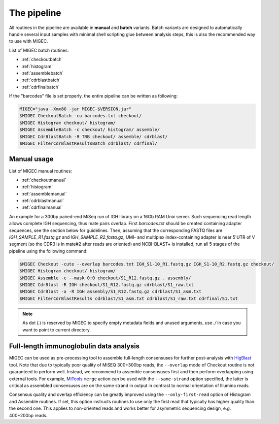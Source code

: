 The pipeline
------------

All routines in the pipeline are available in **manual** and **batch**
variants. Batch variants are designed to automatically handle several
input samples with minimal shell scripting glue between analysis steps, 
this is also the recommended way to use with MIGEC.

List of MIGEC batch routines:

- :ref:`checkoutbatch`
- :ref:`histogram`
- :ref:`assemblebatch`
- :ref:`cdrblastbatch`
- :ref:`cdrfinalbatch`

If the "barcodes" file is set properly, 
the entire pipeline can be written as following:

.. code-block:: bash

    MIGEC="java -Xmx8G -jar MIGEC-$VERSION.jar"
    $MIGEC CheckoutBatch -cu barcodes.txt checkout/
    $MIGEC Histogram checkout/ histogram/
    $MIGEC AssembleBatch -c checkout/ histogram/ assemble/
    $MIGEC CdrBlastBatch -R TRB checkout/ assemble/ cdrblast/
    $MIGEC FilterCdrBlastResultsBatch cdrblast/ cdrfinal/

Manual usage
~~~~~~~~~~~~

List of MIGEC manual routines:

- :ref:`checkoutmanual`
- :ref:`histogram`
- :ref:`assemblemanual`
- :ref:`cdrblastmanual`
- :ref:`cdrfinalmanual`

An example for a 300bp paired-end MiSeq run of IGH library on a 16Gb RAM
Unix server. Such sequencing read length allows complete IGH sequencing,
thus mate pairs overlap. First *barcodes.txt* should be created
containing adapter sequences, see the section below for guidelines.
Then, assuming that the corresponding FASTQ files are
*IGH\_SAMPLE\_R1.fastq.gz* and *IGH\_SAMPLE\_R2.fastq.gz*, UMI- and
multiplex index-containing adapter is near 5'UTR of V segment (so the
CDR3 is in mate#2 after reads are oriented) and NCBI-BLAST+ is
installed, run all 5 stages of the pipeline using the following command:

.. code-block:: bash

    $MIGEC Checkout -cute --overlap barcodes.txt IGH_S1-10_R1.fastq.gz IGH_S1-10_R2.fastq.gz checkout/
    $MIGEC Histogram checkout/ histogram/
    $MIGEC Assemble -c --mask 0:0 checkout/S1_R12.fastq.gz . assembly/
    $MIGEC CdrBlast -R IGH checkout/S1_R12.fastq.gz cdrblast/S1_raw.txt
    $MIGEC CdrBlast -a -R IGH assembly/S1_R12.fastq.gz cdrblast/S1_asm.txt
    $MIGEC FilterCdrBlastResults cdrblast/S1_asm.txt cdrblast/S1_raw.txt cdrfinal/S1.txt
    
.. note::
    
    As dot (`.`) is reserved by MIGEC to specify empty metadata fields and 
    unused arguments, use `./` in case you want to point to current directory.
    

Full-length immunoglobulin data analysis
~~~~~~~~~~~~~~~~~~~~~~~~~~~~~~~~~~~~~~~~

MIGEC can be used as pre-processing tool to assemble full-length consensuses 
for further post-analysis with `HIgBlast <https://github.com/mikessh/higblast>`__ 
tool. Note that due to typically poor quality of MiSEQ 300+300bp reads, the 
``--overlap`` mode of Checkout routine is not guaranteed to perform well. Instead, we recommend 
to assemble consensuses first and then perform overlapping using 
external tools. For example, `MiTools <https://github.com/milaboratory/mitools>`__ 
``merge`` action can be used with the ``--same-strand`` option specified, the latter is 
critical as assembled consensuses are on the same strand in output in contrast to 
normal orientation of Illumina reads.

Consensus quality and overlap efficiency can be greatly improved using 
the ``--only-first-read`` option of Histogram and Assemble routines. If set, 
this option instructs routines to use only the first read that typically has higher quality 
than the second one. This applies to non-oriented reads and works better for 
asymmetric sequencing design, e.g. 400+200bp reads.
